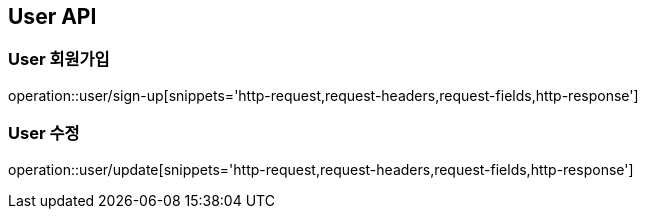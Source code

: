 [[User-API]]
== User API

[[User-회원가입]]
=== User 회원가입
operation::user/sign-up[snippets='http-request,request-headers,request-fields,http-response']

[[User-수정]]
=== User 수정
operation::user/update[snippets='http-request,request-headers,request-fields,http-response']